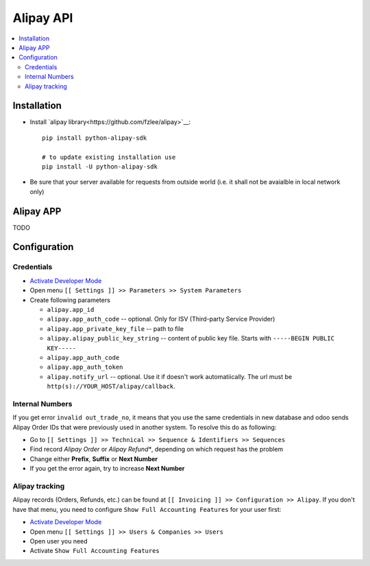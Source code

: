 ============
 Alipay API
============

.. contents::
   :local:

Installation
============

* Install `alipay library<https://github.com/fzlee/alipay>`__::

    pip install python-alipay-sdk

    # to update existing installation use
    pip install -U python-alipay-sdk

* Be sure that your server available for requests from outside world (i.e. it shall not be avaialble in local network only)

Alipay APP
==========

TODO

Configuration
=============

Credentials
-----------

* `Activate Developer Mode <https://odoo-development.readthedocs.io/en/latest/odoo/usage/debug-mode.html>`__
* Open menu ``[[ Settings ]] >> Parameters >> System Parameters``
* Create following parameters

  * ``alipay.app_id``
  * ``alipay.app_auth_code`` -- optional. Only for ISV (Third-party Service Provider)
  * ``alipay.app_private_key_file`` -- path to file
  * ``alipay.alipay_public_key_string`` -- content of public key file. Starts with ``-----BEGIN PUBLIC KEY-----``
  * ``alipay.app_auth_code``
  * ``alipay.app_auth_token``
  * ``alipay.notify_url`` -- optional. Use it if doesn't work automatiically. The url must be ``http(s)://YOUR_HOST/alipay/callback``.


Internal Numbers
----------------

If you get error ``invalid out_trade_no``, it means that you use the same
credentials in new database and odoo sends Alipay Order IDs that were previously
used in another system. To resolve this do as following:

* Go to ``[[ Settings ]] >> Technical >> Sequence & Identifiers >> Sequences``
* Find record *Alipay Order* or *Alipay Refund**, depending on which request has the problem
* Change either **Prefix**, **Suffix** or **Next Number**
* If you get the error again, try to increase **Next Number**

Alipay tracking
---------------
Alipay records (Orders, Refunds, etc.) can be found at ``[[ Invoicing ]] >> Configuration >> Alipay``. If you don't have that menu, you need to configure ``Show Full Accounting Features`` for your user first:

* `Activate Developer Mode <https://odoo-development.readthedocs.io/en/latest/odoo/usage/debug-mode.html>`__
* Open menu ``[[ Settings ]] >> Users & Companies >> Users``
* Open user you need
* Activate ``Show Full Accounting Features``
